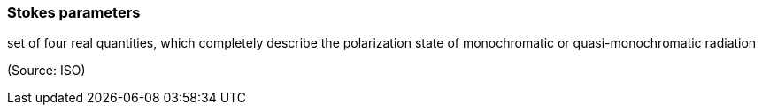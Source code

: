=== Stokes parameters

set of four real quantities, which completely describe the polarization state of monochromatic or quasi-monochromatic radiation

(Source: ISO)


